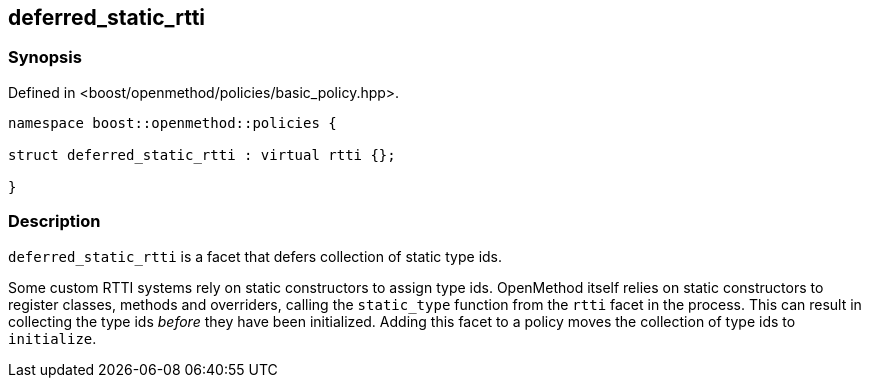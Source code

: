 
## deferred_static_rtti

### Synopsis

Defined in <boost/openmethod/policies/basic_policy.hpp>.

```c++
namespace boost::openmethod::policies {

struct deferred_static_rtti : virtual rtti {};

}
```

### Description

`deferred_static_rtti` is a facet that defers collection of static type ids.

Some custom RTTI systems rely on static constructors to assign type ids.
OpenMethod itself relies on static constructors to register classes, methods and
overriders, calling the `static_type` function from the `rtti` facet in the
process. This can result in collecting the type ids _before_ they have been
initialized. Adding this facet to a policy moves the collection of type ids to
`initialize`.
